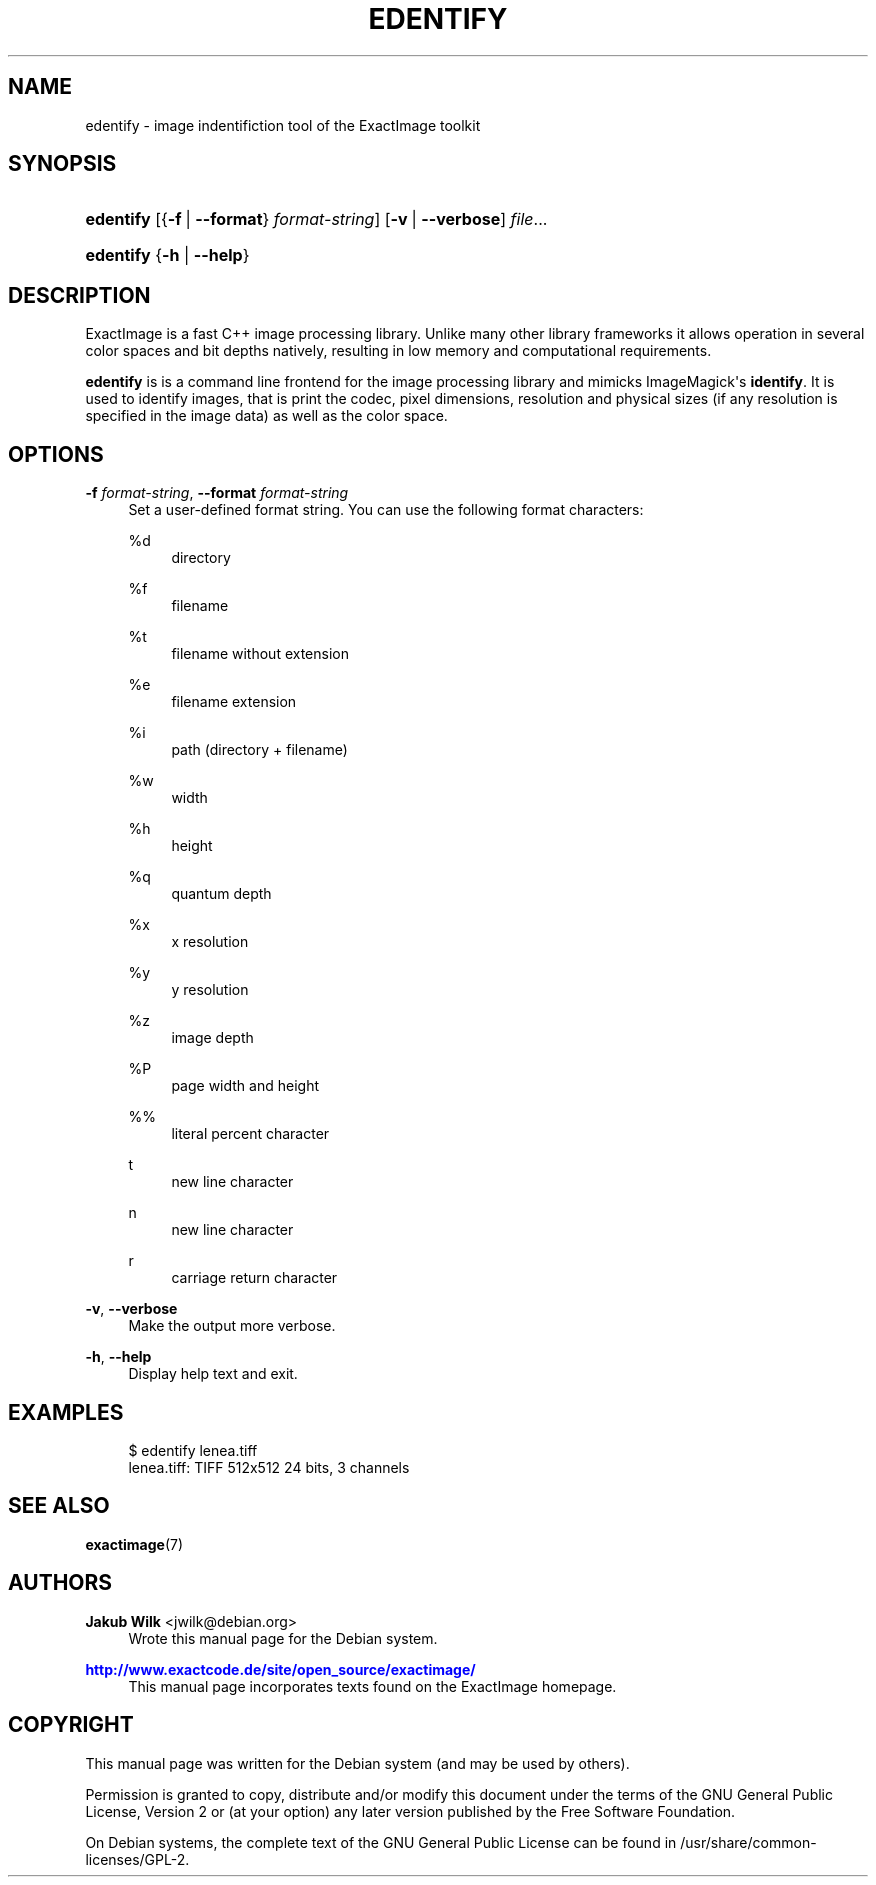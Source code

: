 '\" t
.\"     Title: edentify
.\"    Author: Jakub Wilk <jwilk@debian.org>
.\" Generator: DocBook XSL Stylesheets v1.78.1 <http://docbook.sf.net/>
.\"      Date: 08/15/2014
.\"    Manual: ExactImage Manual
.\"    Source: edentify
.\"  Language: English
.\"
.TH "EDENTIFY" "1" "08/15/2014" "edentify" "ExactImage Manual"
.\" -----------------------------------------------------------------
.\" * Define some portability stuff
.\" -----------------------------------------------------------------
.\" ~~~~~~~~~~~~~~~~~~~~~~~~~~~~~~~~~~~~~~~~~~~~~~~~~~~~~~~~~~~~~~~~~
.\" http://bugs.debian.org/507673
.\" http://lists.gnu.org/archive/html/groff/2009-02/msg00013.html
.\" ~~~~~~~~~~~~~~~~~~~~~~~~~~~~~~~~~~~~~~~~~~~~~~~~~~~~~~~~~~~~~~~~~
.ie \n(.g .ds Aq \(aq
.el       .ds Aq '
.\" -----------------------------------------------------------------
.\" * set default formatting
.\" -----------------------------------------------------------------
.\" disable hyphenation
.nh
.\" disable justification (adjust text to left margin only)
.ad l
.\" -----------------------------------------------------------------
.\" * MAIN CONTENT STARTS HERE *
.\" -----------------------------------------------------------------
.SH "NAME"
edentify \- image indentifiction tool of the ExactImage toolkit
.SH "SYNOPSIS"
.HP \w'\fBedentify\fR\ 'u
\fBedentify\fR [{\fB\-f\fR\ |\ \fB\-\-format\fR}\ \fIformat\-string\fR] [\fB\-v\fR\ |\ \fB\-\-verbose\fR] \fIfile\fR...
.HP \w'\fBedentify\fR\ 'u
\fBedentify\fR {\fB\-h\fR | \fB\-\-help\fR}
.SH "DESCRIPTION"
.PP
ExactImage is a fast C++ image processing library\&. Unlike many other library frameworks it allows operation in several color spaces and bit depths natively, resulting in low memory and computational requirements\&.
.PP
\fBedentify\fR
is is a command line frontend for the image processing library and mimicks ImageMagick\*(Aqs
\fBidentify\fR\&. It is used to identify images, that is print the codec, pixel dimensions, resolution and physical sizes (if any resolution is specified in the image data) as well as the color space\&.
.SH "OPTIONS"
.PP
\fB\-f \fR\fB\fIformat\-string\fR\fR, \fB\-\-format \fR\fB\fIformat\-string\fR\fR
.RS 4
Set a user\-defined format string\&. You can use the following format characters:
.PP
%d
.RS 4
directory
.RE
.PP
%f
.RS 4
filename
.RE
.PP
%t
.RS 4
filename without extension
.RE
.PP
%e
.RS 4
filename extension
.RE
.PP
%i
.RS 4
path (directory + filename)
.RE
.PP
%w
.RS 4
width
.RE
.PP
%h
.RS 4
height
.RE
.PP
%q
.RS 4
quantum depth
.RE
.PP
%x
.RS 4
x resolution
.RE
.PP
%y
.RS 4
y resolution
.RE
.PP
%z
.RS 4
image depth
.RE
.PP
%P
.RS 4
page width and height
.RE
.PP
%%
.RS 4
literal percent character
.RE
.PP
t
.RS 4
new line character
.RE
.PP
n
.RS 4
new line character
.RE
.PP
r
.RS 4
carriage return character
.RE
.RE
.PP
\fB\-v\fR, \fB\-\-verbose\fR
.RS 4
Make the output more verbose\&.
.RE
.PP
\fB\-h\fR, \fB\-\-help\fR
.RS 4
Display help text and exit\&.
.RE
.SH "EXAMPLES"
.sp
.if n \{\
.RS 4
.\}
.nf
$ edentify lenea\&.tiff
lenea\&.tiff: TIFF 512x512 24 bits, 3 channels
.fi
.if n \{\
.RE
.\}
.SH "SEE ALSO"
.PP
\fBexactimage\fR(7)
.SH "AUTHORS"
.PP
\fBJakub Wilk\fR <\&jwilk@debian\&.org\&>
.RS 4
Wrote this manual page for the Debian system\&.
.RE
.PP
\fB\m[blue]\fB\%http://www.exactcode.de/site/open_source/exactimage/\fR\m[]\fR
.RS 4
This manual page incorporates texts found on the ExactImage homepage\&.
.RE
.SH "COPYRIGHT"
.br
.PP
This manual page was written for the Debian system (and may be used by others)\&.
.PP
Permission is granted to copy, distribute and/or modify this document under the terms of the GNU General Public License, Version 2 or (at your option) any later version published by the Free Software Foundation\&.
.PP
On Debian systems, the complete text of the GNU General Public License can be found in
/usr/share/common\-licenses/GPL\-2\&.
.sp
